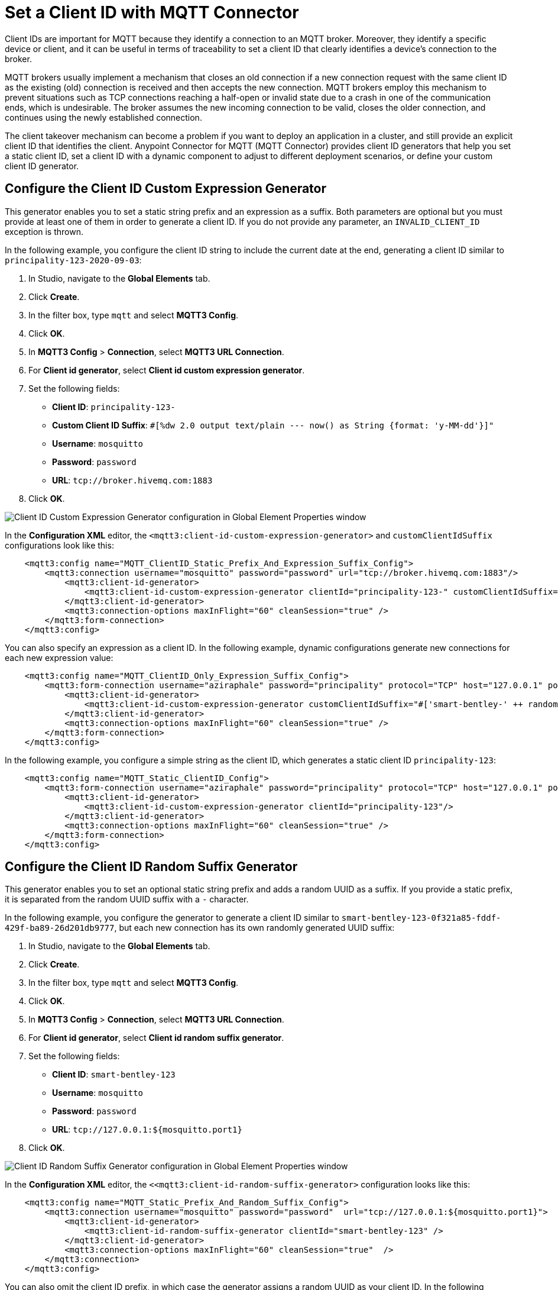 = Set a Client ID with MQTT Connector

Client IDs are important for MQTT because they identify a connection to an MQTT broker. Moreover, they identify a specific device or client,
and it can be useful in terms of traceability to set a client ID that clearly identifies a device's connection to the broker.

MQTT brokers usually implement a mechanism that closes an old connection if a new connection request with the same client ID as the existing (old) connection is received and then accepts the new connection. MQTT brokers employ this mechanism to prevent situations such as TCP connections reaching a half-open or invalid state due to a crash in one of the communication ends, which is undesirable. The broker assumes the new incoming connection to be valid, closes the older connection, and continues using the newly established connection.

The client takeover mechanism can become a problem if you want to deploy an application in a cluster, and still provide an explicit client ID that identifies the client. Anypoint Connector for MQTT (MQTT Connector) provides client ID generators that help you set a static client ID, set a client ID with a dynamic component to adjust to different deployment scenarios, or define your custom client ID generator.

== Configure the Client ID Custom Expression Generator

This generator enables you to set a static string prefix and an expression as a suffix. Both parameters are optional but you must provide at least one of them in order to generate a client ID. If you do not provide any parameter, an `INVALID_CLIENT_ID` exception is thrown.

In the following example, you configure the client ID string to include the current date at the end, generating a client ID similar to `principality-123-2020-09-03`:

. In Studio, navigate to the *Global Elements* tab.
. Click *Create*.
. In the filter box, type `mqtt` and select *MQTT3 Config*.
. Click *OK*.
. In *MQTT3 Config* > *Connection*, select *MQTT3 URL Connection*.
. For *Client id generator*, select *Client id custom expression generator*.
. Set the following fields:
+
* *Client ID*: `principality-123-`
* *Custom Client ID Suffix*: `#[%dw 2.0 output text/plain --- now() as String {format: 'y-MM-dd'}]"`
* *Username*: `mosquitto`
* *Password*: `password`
* *URL*: `tcp://broker.hivemq.com:1883`
[start=7]
. Click *OK*.

image::mqtt3-custom-generator.png[Client ID Custom Expression Generator configuration in Global Element Properties window]

In the *Configuration XML* editor, the `<mqtt3:client-id-custom-expression-generator>` and `customClientIdSuffix` configurations look like this:

[source,xml,linenums]
----
    <mqtt3:config name="MQTT_ClientID_Static_Prefix_And_Expression_Suffix_Config">
        <mqtt3:connection username="mosquitto" password="password" url="tcp://broker.hivemq.com:1883"/>
            <mqtt3:client-id-generator>
                <mqtt3:client-id-custom-expression-generator clientId="principality-123-" customClientIdSuffix="#[%dw 2.0 output text/plain --- now() as String {format: 'y-MM-dd'}]"/>
            </mqtt3:client-id-generator>
            <mqtt3:connection-options maxInFlight="60" cleanSession="true" />
        </mqtt3:form-connection>
    </mqtt3:config>
----


You can also specify an expression as a client ID. In the following example, dynamic configurations generate new connections for each new expression value:

[source,xml,linenums]
----
    <mqtt3:config name="MQTT_ClientID_Only_Expression_Suffix_Config">
        <mqtt3:form-connection username="aziraphale" password="principality" protocol="TCP" host="127.0.0.1" port="${mosquitto.port1}">
            <mqtt3:client-id-generator>
                <mqtt3:client-id-custom-expression-generator customClientIdSuffix="#['smart-bentley-' ++ randomInt(1000) as String]"/>
            </mqtt3:client-id-generator>
            <mqtt3:connection-options maxInFlight="60" cleanSession="true" />
        </mqtt3:form-connection>
    </mqtt3:config>
----


In the following example, you configure a simple string as the client ID, which generates a static client ID `principality-123`:

[source,xml,linenums]
----
    <mqtt3:config name="MQTT_Static_ClientID_Config">
        <mqtt3:form-connection username="aziraphale" password="principality" protocol="TCP" host="127.0.0.1" port="${mosquitto.port1}">
            <mqtt3:client-id-generator>
                <mqtt3:client-id-custom-expression-generator clientId="principality-123"/>
            </mqtt3:client-id-generator>
            <mqtt3:connection-options maxInFlight="60" cleanSession="true" />
        </mqtt3:form-connection>
    </mqtt3:config>
----


== Configure the Client ID Random Suffix Generator

This generator enables you to set an optional static string prefix and adds a random UUID as a suffix. If you provide a static prefix, it is separated from the random UUID suffix with a `-` character.

In the following example, you configure the generator to generate a client ID similar to `smart-bentley-123-0f321a85-fddf-429f-ba89-26d201db9777`, but each new connection has its own randomly generated UUID suffix:

. In Studio, navigate to the *Global Elements* tab.
. Click *Create*.
. In the filter box, type `mqtt` and select *MQTT3 Config*.
. Click *OK*.
. In *MQTT3 Config* > *Connection*, select *MQTT3 URL Connection*.
. For *Client id generator*, select *Client id random suffix generator*.
. Set the following fields:
+
* *Client ID*: `smart-bentley-123`
* *Username*: `mosquitto`
* *Password*: `password`
* *URL*: `tcp://127.0.0.1:${mosquitto.port1}`
[start=7]
. Click *OK*.

image::mqtt3-random-generator.png[Client ID Random Suffix Generator configuration in Global Element Properties window]

In the *Configuration XML* editor, the `<<mqtt3:client-id-random-suffix-generator>` configuration looks like this:


[source,xml,linenums]
----
    <mqtt3:config name="MQTT_Static_Prefix_And_Random_Suffix_Config">
        <mqtt3:connection username="mosquitto" password="password"  url="tcp://127.0.0.1:${mosquitto.port1}">
            <mqtt3:client-id-generator>
                <mqtt3:client-id-random-suffix-generator clientId="smart-bentley-123" />
            </mqtt3:client-id-generator>
            <mqtt3:connection-options maxInFlight="60" cleanSession="true"  />
        </mqtt3:connection>
    </mqtt3:config>
----


You can also omit the client ID prefix, in which case the generator assigns a random UUID as your client ID. In the following example, you configure the generator to generate a client ID similar to `0f321a85-fddf-429f-ba89-26d201db9777`:

[source,xml,linenums]
----
    <mqtt3:config name="MQTT_Static_Prefix_And_Random_Suffix_Config">
        <mqtt3:connection username="mosquitto" password="mosquitto"  url="tcp://127.0.0.1:${mosquitto.port1}">
            <mqtt3:client-id-generator>
                <mqtt3:client-id-random-suffix-generator />
            </mqtt3:client-id-generator>
            <mqtt3:connection-options maxInFlight="60" cleanSession="true"  />
        </mqtt3:connection>
    </mqtt3:config>
----

== Configure a Custom Client ID Generator

If you want to supply your own custom client ID generator, you must be familiar with the Mule SDK subtypes, and the import and export annotations.


In the following example, you configure your own client ID generator:

. Create your own Java connector project.
. In the `pom.xml` file of your connector project, add MQTT Connector as a dependency, for example:
+
[source,xml,linenums]
----
    <modelVersion>4.0.0</modelVersion>
    <groupId>org.example</groupId>
    <artifactId>mqtt3-extended-connector</artifactId>
    <version>1.0.0-SNAPSHOT</version>
    <packaging>mule-extension</packaging>
    <name>MQTT Extended Connector</name>

    <parent>
        <groupId>org.mule.extensions</groupId>
        <artifactId>mule-ee-core-modules-parent</artifactId>
    </parent>

    <dependencies>
        <dependency>
            <groupId>com.mulesoft.connectors</groupId>
            <artifactId>mule4-mqtt3-connector</artifactId>
            <version>1.0.0</version>
            <classifier>mule-plugin</classifier>
        </dependency>
    </dependencies>
----

[start=3]
. Create your connector's definition class, for example:
+
[source,java,linenums]
----
@Xml(prefix = "mqtt3-extended")
@Extension(name = "MQTT3Extended", category = SELECT)
public class MQTT3ExtendedConnector {
}
----

[start=4]
. In your custom extension, define your implementation for the `ClientIDGenerator` interface, exposed by MQTT Connector.
+
MQTT Connector exposes the `ClientIDGenerator` interface, which requires only that you implement the method `generateClientID()`. At this point, you import this interface using the `@Import` annotation, which is then exported by MQTT Connector.
+
[source,java,linenums]
----
@Xml(prefix = "mqtt3-extended")
@Extension(name = "MQTT3Extended", category = SELECT)
@Import(type = ClientIDGenerator.class)
public class MQTT3ExtendedConnector {

}
----

[start=5]
. Define an implementation for the `ClientIDGenerator` interface:
+

[source,java,linenums]
----
@Alias("custom-client-id")
public class MyClientIdGenerator implements ClientIDGenerator {

  /**
   * Client id to be used to identify the connection to the MQTT broker.
   */
  @Parameter
  @DisplayName("Client ID")
  @Optional(defaultValue = "")
  @Expression(NOT_SUPPORTED)
  @ClientId
  protected String clientId;

  private String suffix = "my-custom-suffix";

  /**
   * @return a client ID that results from concatenating the clientId and a randomly generated UUID string.
   */
  @Override
  public String generateClientID() {
    return clientId + (clientId.isEmpty() ? "" : "-") + suffix;
  }
}
----
[start=6]
. Define the subtype in your connector definition and export your custom implementation:
+
To do so, make the previously defined implementation available to MQTT Connector by defining your custom implementation as a `ClientIDGenerator` subtype in your connector class. Also, export your `MyClientIdGenerator` class using the `@Export` annotation:
+
[source,java,linenums]
----
@Xml(prefix = "mqtt3-extended")
@Extension(name = "MQTT3Extended", category = SELECT)
@Import(type = ClientIDGenerator.class)
@Export(classes = {MyClientIdGenerator.class})
@SubTypeMapping(baseType = ClientIDGenerator.class, subTypes = {MyClientIdGenerator.class})
public class MQTT3ExtendedConnector {

}
----
+
After you set up your custom connector project, you are ready to access the new implementation from your application using MQTT Connector.

[start=7]
. In Studio, import both your custom connector and MQTT Connector in your application's `pom.xml` file, for example:
+
[source,xml,linenums]
----
	<groupId>com.mycompany</groupId>
	<artifactId>mqtt-custom-id-generator</artifactId>
	<version>1.0.0-SNAPSHOT</version>
	<packaging>mule-application</packaging>

	<name>mqtt-custom-id-generator</name>

	<properties>
		<project.build.sourceEncoding>UTF-8</project.build.sourceEncoding>
		<project.reporting.outputEncoding>UTF-8</project.reporting.outputEncoding>

		<app.runtime>4.3.0-20210719</app.runtime>
		<mule.maven.plugin.version>3.5.2</mule.maven.plugin.version>
	</properties>

	<build>
		<plugins>
			<plugin>
				<groupId>org.apache.maven.plugins</groupId>
				<artifactId>maven-clean-plugin</artifactId>
				<version>3.0.0</version>
			</plugin>
			<plugin>
				<groupId>org.mule.tools.maven</groupId>
				<artifactId>mule-maven-plugin</artifactId>
				<version>${mule.maven.plugin.version}</version>
				<extensions>true</extensions>
				<configuration>
					<sharedLibraries>
						<sharedLibrary>
							<groupId>org.eclipse.paho</groupId>
							<artifactId>org.eclipse.paho.client.mqttv3</artifactId>
						</sharedLibrary>
					</sharedLibraries>
				</configuration>
			</plugin>
		</plugins>
	</build>

	<dependencies>
		<dependency>
			<groupId>org.mule.connectors</groupId>
			<artifactId>mule-http-connector</artifactId>
			<version>1.5.25</version>
			<classifier>mule-plugin</classifier>
		</dependency>
		<dependency>
			<groupId>org.mule.connectors</groupId>
			<artifactId>mule-sockets-connector</artifactId>
			<version>1.2.1</version>
			<classifier>mule-plugin</classifier>
		</dependency>
		<dependency>
			<groupId>org.eclipse.paho</groupId>
			<artifactId>org.eclipse.paho.client.mqttv3</artifactId>
			<version>1.2.5</version>
		</dependency>
		<dependency>
		    <groupId>org.example</groupId>
		    <artifactId>mqtt3-extended-connector</artifactId>
		    <version>1.0.0-SNAPSHOT</version>
		    <classifier>mule-plugin</classifier>
		</dependency>
		<dependency>
		    <groupId>com.mulesoft.connectors</groupId>
		    <artifactId>mule4-mqtt3-connector</artifactId>
		    <version>1.0.0</version>
		    <classifier>mule-plugin</classifier>
		</dependency>
	</dependencies>
</project>
----
+
When you subsequently create a new MQTT Connector configuration in your application, your custom client ID implementation appears in the list of available client ID generators.

[start=8]
. To use your custom ID generator in an MQTT Connector configuration, navigate to the *Global Elements* tab.
. Click *Create*.
. In the filter box, type `mqtt` and select *MQTT3 Config*.
. Click *OK*.
. In *MQTT3 Config* > *Connection*, select *MQTT3 URL Connection*.
. For *Client id generator*, select *Custom client id*.
. Set the following fields:
* *Client ID*: `123`
* *Username*: `mosquitto`
* *Password*: `password`
* *URL*: `tcp://broker.hivemq.com:1883"`
[start=15]
. Click *OK*.

image::mqtt3-custom-generator.png[Custom Client ID Generator configuration in Global Element Properties window]

In the *Configuration XML* editor, the  `<mqtt3:client-id-generator>` and `<mqtt3-extended:custom-client-id>` configurations look like this:

[source,xml,linenums]
----
<mqtt3:config name="MQTT3_Config">
	<mqtt3:connection username="mosquitto" password="password" url="tcp://broker.hivemq.com:1883">
		<mqtt3:client-id-generator >
			<mqtt3-extended:custom-client-id clientId="123" />
		</mqtt3:client-id-generator>
	</mqtt3:connection>
</mqtt3:config>
----

== See Also

* xref:mqtt3-connector-examples.adoc[MQTT Connector Examples]
* https://help.mulesoft.com[MuleSoft Help Center]
